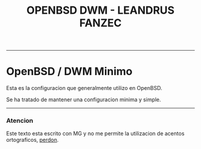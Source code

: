 #+TITLE: OPENBSD DWM - LEANDRUS FANZEC 
#+AUTOR: LEANDRUS FANZEC

---------

* OpenBSD / DWM Minimo

Esta es la configuracion que generalmente utilizo en OpenBSD.

Se ha tratado de mantener una configuracion minima y simple.

---------
*** Atencion 

Este texto esta escrito con MG y no me permite la utilizacion de
acentos ortograficos, _perdon_.
